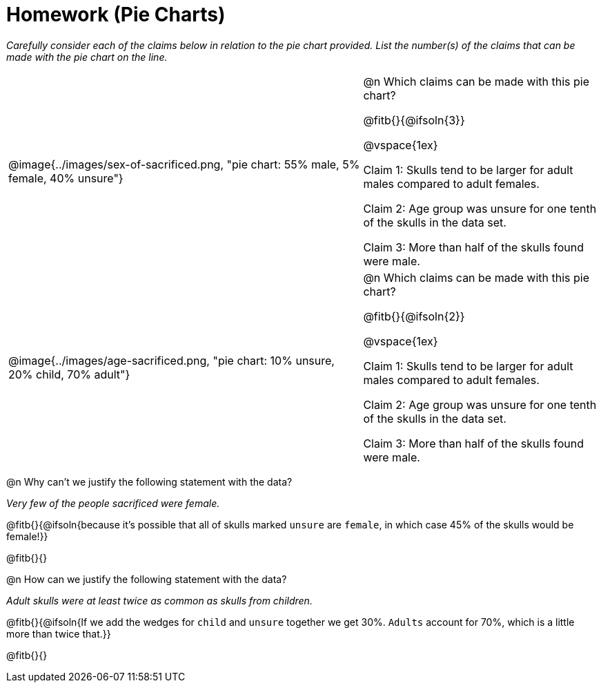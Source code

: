= Homework (Pie Charts)

++++
<style>
table .autonum::after { content: ')'; }
</style>
++++

_Carefully consider each of the claims below in relation to the pie chart provided. List the number(s) of the claims that can be made with the pie chart on the line._
 
[cols="^.^3a,2a"]
|===
| @image{../images/sex-of-sacrificed.png, "pie chart: 55% male, 5% female, 40% unsure"}
|

@n Which claims can be made with this pie chart?

@fitb{}{@ifsoln{3}}

@vspace{1ex}

Claim 1: Skulls tend to be larger for adult males compared to adult females.

Claim 2: Age group was unsure for one tenth of the skulls in the data set.

Claim 3: More than half of the skulls found were male.

| @image{../images/age-sacrificed.png, "pie chart: 10% unsure, 20% child, 70% adult"}
|

@n Which claims can be made  with this pie chart?

@fitb{}{@ifsoln{2}}

@vspace{1ex}

Claim 1: Skulls tend to be larger for adult males compared to adult females.

Claim 2: Age group was unsure for one tenth of the skulls in the data set.

Claim 3: More than half of the skulls found were male.

|===

@n Why can't we justify the following statement with the data?

_Very few of the people sacrificed were female._

@fitb{}{@ifsoln{because it's possible that all of skulls marked `unsure` are `female`, in which case 45% of the skulls would be female!}}

@fitb{}{}

@n How can we justify the following statement with the data?

_Adult skulls were at least twice as common as skulls from children._

@fitb{}{@ifsoln{If we add the wedges for `child` and `unsure` together we get 30%. `Adults` account for 70%, which is a little more than twice that.}}

@fitb{}{}
